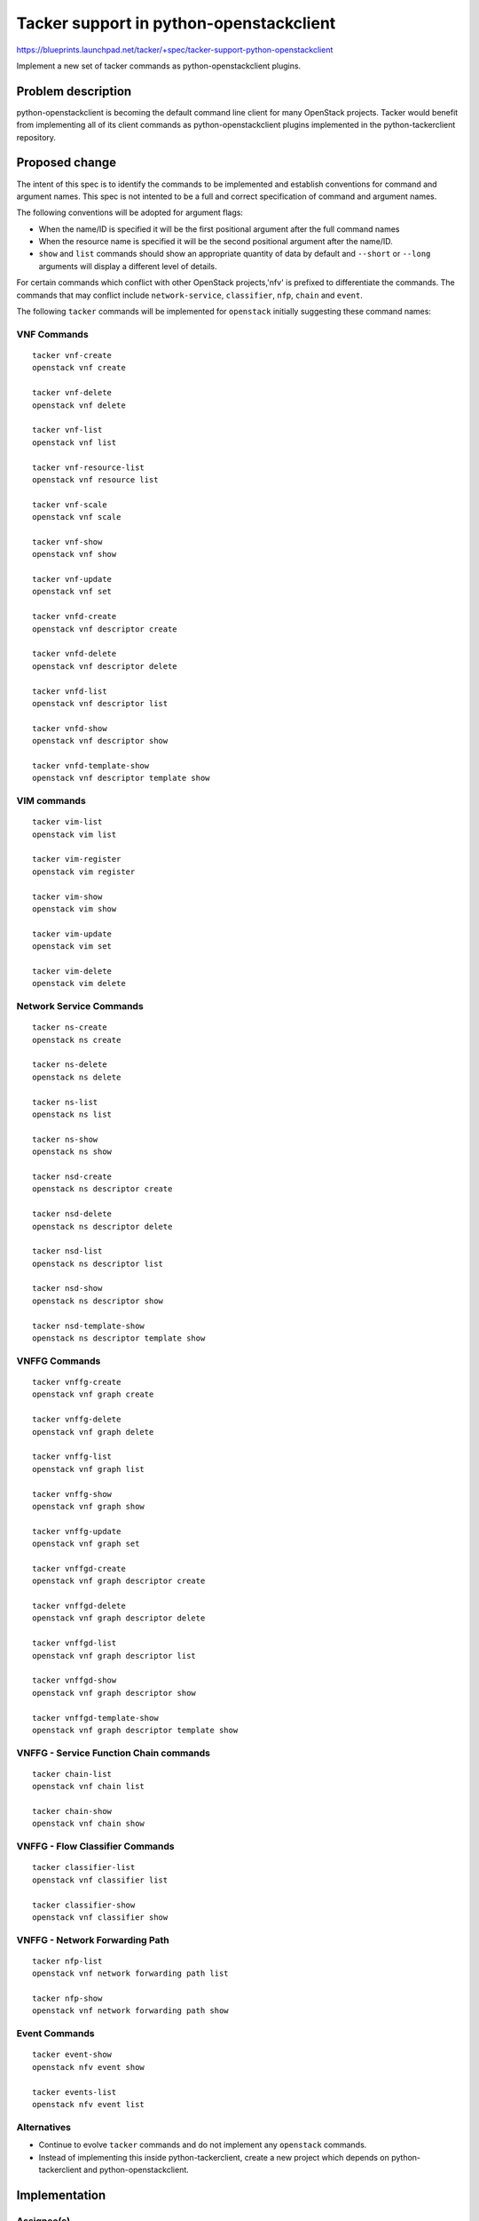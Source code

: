 ..
 This work is licensed under a Creative Commons Attribution 3.0 Unported
 License.

 http://creativecommons.org/licenses/by/3.0/legalcode

..
 This template should be in ReSTructured text. The filename in the git
 repository should match the launchpad URL, for example a URL of
 https://blueprints.launchpad.net/tacker/+spec/awesome-thing should be named
 awesome-thing.rst .  Please do not delete any of the sections in this
 template.  If you have nothing to say for a whole section, just write: None
 For help with syntax, see http://sphinx-doc.org/rest.html
 To test out your formatting, see http://www.tele3.cz/jbar/rest/rest.html

========================================
Tacker support in python-openstackclient
========================================

https://blueprints.launchpad.net/tacker/+spec/tacker-support-python-openstackclient

Implement a new set of tacker commands as python-openstackclient plugins.

Problem description
===================

python-openstackclient is becoming the default command line client for many
OpenStack projects. Tacker would benefit from implementing all of its client
commands as python-openstackclient plugins implemented in the python-tackerclient
repository.

Proposed change
===============

The intent of this spec is to identify the commands to be implemented and
establish conventions for command and argument names. This spec is not intented
to be a full and correct specification of command and argument names.

The following conventions will be adopted for argument flags:

- When the name/ID is specified it will be the first positional argument
  after the full command names
- When the resource name is specified it will be the second positional argument
  after the name/ID.
- ``show`` and ``list`` commands should show an appropriate quantity of data
  by default and ``--short`` or ``--long`` arguments will display a different
  level of details.

For certain commands which conflict with other OpenStack projects,'nfv'
is prefixed to differentiate the commands. The commands that may conflict
include ``network-service``, ``classifier``, ``nfp``, ``chain`` and ``event``.

The following ``tacker`` commands will be implemented for ``openstack`` initially
suggesting these command names:


VNF Commands
------------

::

  tacker vnf-create
  openstack vnf create

  tacker vnf-delete
  openstack vnf delete

  tacker vnf-list
  openstack vnf list

  tacker vnf-resource-list
  openstack vnf resource list

  tacker vnf-scale
  openstack vnf scale

  tacker vnf-show
  openstack vnf show

  tacker vnf-update
  openstack vnf set

  tacker vnfd-create
  openstack vnf descriptor create

  tacker vnfd-delete
  openstack vnf descriptor delete

  tacker vnfd-list
  openstack vnf descriptor list

  tacker vnfd-show
  openstack vnf descriptor show

  tacker vnfd-template-show
  openstack vnf descriptor template show

VIM commands
------------

::

  tacker vim-list
  openstack vim list

  tacker vim-register
  openstack vim register

  tacker vim-show
  openstack vim show

  tacker vim-update
  openstack vim set

  tacker vim-delete
  openstack vim delete


Network Service Commands
------------------------

::

  tacker ns-create
  openstack ns create

  tacker ns-delete
  openstack ns delete

  tacker ns-list
  openstack ns list

  tacker ns-show
  openstack ns show

  tacker nsd-create
  openstack ns descriptor create

  tacker nsd-delete
  openstack ns descriptor delete

  tacker nsd-list
  openstack ns descriptor list

  tacker nsd-show
  openstack ns descriptor show

  tacker nsd-template-show
  openstack ns descriptor template show

VNFFG Commands
-------------------

::

  tacker vnffg-create
  openstack vnf graph create

  tacker vnffg-delete
  openstack vnf graph delete

  tacker vnffg-list
  openstack vnf graph list

  tacker vnffg-show
  openstack vnf graph show

  tacker vnffg-update
  openstack vnf graph set

  tacker vnffgd-create
  openstack vnf graph descriptor create

  tacker vnffgd-delete
  openstack vnf graph descriptor delete

  tacker vnffgd-list
  openstack vnf graph descriptor list

  tacker vnffgd-show
  openstack vnf graph descriptor show

  tacker vnffgd-template-show
  openstack vnf graph descriptor template show

VNFFG - Service Function Chain commands
---------------------------------------

::

 tacker chain-list
 openstack vnf chain list

 tacker chain-show
 openstack vnf chain show

VNFFG - Flow Classifier Commands
--------------------------------

::

 tacker classifier-list
 openstack vnf classifier list

 tacker classifier-show
 openstack vnf classifier show

VNFFG - Network Forwarding Path
-------------------------------

::

  tacker nfp-list
  openstack vnf network forwarding path list

  tacker nfp-show
  openstack vnf network forwarding path show

Event Commands
--------------

::

  tacker event-show
  openstack nfv event show

  tacker events-list
  openstack nfv event list

Alternatives
------------

- Continue to evolve ``tacker`` commands and do not implement any ``openstack``
  commands.
- Instead of implementing this inside python-tackerclient, create a new project
  which depends on python-tackerclient and python-openstackclient.

Implementation
==============

Assignee(s)
-----------

Primary assignee:
  Trinath Somanchi <trinath.somanchi@nxp.com>

Other contributors:
  yong sheng gong <gong.yongsheng@99cloud.net>
  dharmendra kushwaha <dharmendra.kushwaha@nectechnologies.in>
  Nguyen Hai <nguyentrihai93@gmail.com>
  Srikanth Kumar Lingala <srikanth.lingala@nxp.com>
  Veera Reddy B <veera.b@nxp.com>

Milestones
----------

Target Milestone for completion:
  queens-3

Work Items
----------

Work items or tasks -- break the feature up into the things that need to be
done to implement it. Those parts might end up being done by different people,
but we're mostly trying to understand the timeline for implementation.


Dependencies
============
OpenStack Client Command list
- https://docs.openstack.org/developer/python-openstackclient/command-list.html
